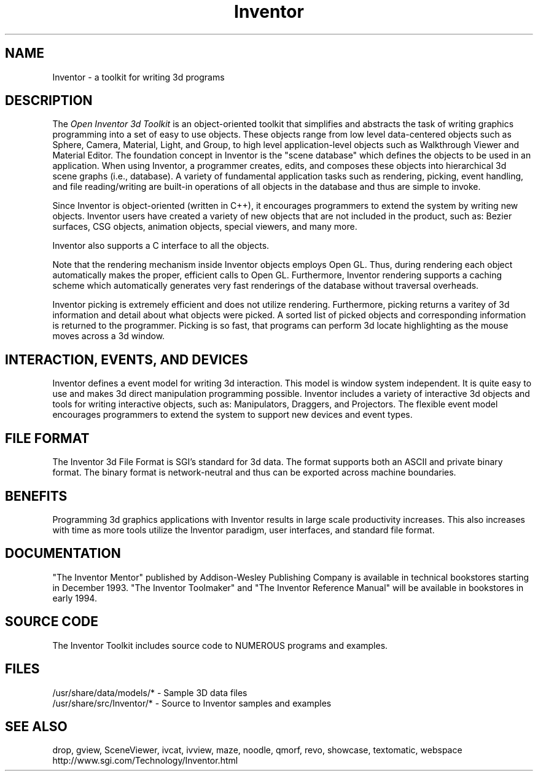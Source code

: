 '\"macro stdmacro
.TH Inventor 1
.SH NAME
Inventor \- a toolkit for writing 3d programs
.SH DESCRIPTION
The
.I Open Inventor 3d Toolkit
is an object-oriented toolkit that simplifies and abstracts the task of writing
graphics programming into a set of easy to use objects.
These objects range from low level data-centered objects such as Sphere, 
Camera, Material, Light, and Group, to high level application-level 
objects such as Walkthrough Viewer and Material Editor.  
The foundation concept in Inventor is the "scene database"
which defines the objects to be used in an application.  When using Inventor,
a programmer creates, edits, and composes these objects into hierarchical
3d scene graphs (i.e., database).  A variety of fundamental application
tasks such as rendering, picking, event handling, and file reading/writing
are built-in operations of all objects in the database and thus
are simple to invoke.
.PP
Since Inventor is object-oriented (written in C++), it encourages
programmers to extend the system by writing new objects.
Inventor users have created a variety of new objects that
are not included in the product, such as: Bezier surfaces,
CSG objects, animation objects, special viewers, and many more.
.PP
Inventor also supports a C interface to all the objects.
.PP
Note that the rendering mechanism inside Inventor objects employs
Open GL.  Thus, during rendering each object automatically makes the
proper, efficient calls to Open GL.  Furthermore, Inventor rendering
supports a caching scheme which automatically generates very fast
renderings of the database without traversal overheads.
.PP
Inventor picking is extremely efficient and does not utilize rendering.
Furthermore, picking returns a varitey of 3d information and detail
about what objects were picked.  A sorted list of picked objects and
corresponding information is returned to the programmer.
Picking is so fast, that programs can perform 3d locate highlighting
as the mouse moves across a 3d window.
.SH INTERACTION, EVENTS, AND DEVICES
Inventor defines a event model for writing 3d interaction.
This model is window system independent.
It is quite easy to use and makes 3d direct manipulation programming possible.
Inventor includes a variety of interactive 3d objects and tools
for writing interactive objects, such as: Manipulators, Draggers,
and Projectors.  The flexible event model encourages programmers
to extend the system to support new devices and event types.
.SH FILE FORMAT
The Inventor 3d File Format is SGI's standard for 3d data.
The format supports both an ASCII and private binary format.
The binary format is network-neutral and thus can be exported
across machine boundaries.
.SH BENEFITS
Programming 3d graphics applications with Inventor results in
large scale productivity increases.  This also increases with time
as more tools utilize the Inventor paradigm, user interfaces,
and standard file format.
.SH DOCUMENTATION
"The Inventor Mentor" published by Addison-Wesley Publishing Company
is available in technical bookstores starting in December 1993.
"The Inventor Toolmaker" and "The Inventor Reference Manual" will
be available in bookstores in early 1994.
.SH SOURCE CODE
The Inventor Toolkit includes source code to NUMEROUS programs and 
examples.
.SH FILES
/usr/share/data/models/* - Sample 3D data files
.br
/usr/share/src/Inventor/* - Source to Inventor samples and examples
.SH SEE ALSO
drop, gview, SceneViewer, ivcat, ivview, 
maze, noodle, qmorf, revo, showcase, textomatic, webspace
.br
http://www.sgi.com/Technology/Inventor.html
